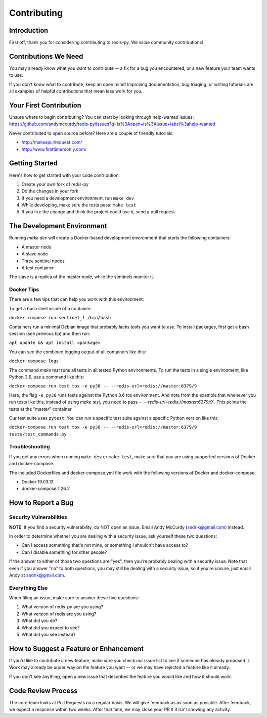Contributing
============

Introduction
------------

First off, thank you for considering contributing to redis-py. We value community contributions!

Contributions We Need
----------------------

You may already know what you want to contribute -- a fix for a bug you encountered, or a new feature your team wants to use.

If you don't know what to contribute, keep an open mind! Improving documentation, bug triaging, or writing tutorials are all examples of helpful contributions that mean less work for you.

Your First Contribution
-----------------------
Unsure where to begin contributing? You can start by looking through help-wanted issues: https://github.com/andymccurdy/redis-py/issues?q=is%3Aopen+is%3Aissue+label%3ahelp-wanted

Never contributed to open source before? Here are a couple of friendly tutorials:

- http://makeapullrequest.com/
- http://www.firsttimersonly.com/

Getting Started
---------------

Here's how to get started with your code contribution:

1. Create your own fork of redis-py
2. Do the changes in your fork
3. If you need a development environment, run ``make dev``
4. While developing, make sure the tests pass: ``make test``
5. If you like the change and think the project could use it, send a pull request

The Development Environment
---------------------------

Running `make dev` will create a Docker-based development environment that starts the following containers:

* A master node
* A slave node
* Three sentinel nodes
* A test container

The slave is a replica of the master node, while the sentinels monitor it.

Docker Tips
^^^^^^^^^^^

There are a few tips that can help you work with this environment:

To get a bash shell inside of a container:

``docker-compose run sentinel_1 /bin/bash``

Containers run a minimal Debian image that probably lacks tools you want to use. To install packages, first get a bash session (see previous tip) and then run:

``apt update && apt install <package>``

You can see the combined logging output of all containers like this:

``docker-compose logs``

The command `make test` runs all tests in all tested Python environments. To run the tests in a single environment, like Python 3.6, use a command like this:

``docker-compose run test tox -e py36 -- --redis-url=redis://master:6379/9``

Here, the flag ``-e py36`` runs tests against the Python 3.6 tox environment. And note from the example that whenever you run tests like this, instead of using `make test`, you need to pass `-- --redis-url=redis://master:6379/9``. This points the tests at the "master" container.

Our test suite uses ``pytest``. You can run a specific test suite against a specific Python version like this:

``docker-compose run test tox -e py36 -- --redis-url=redis://master:6379/9 tests/test_commands.py``

Troubleshooting
^^^^^^^^^^^^^^^
If you get any errors when running ``make dev`` or ``make test``, make sure that you
are using supported versions of Docker and docker-compose.

The included Dockerfiles and docker-compose.yml file work with the following
versions of Docker and docker-compose:

* Docker 19.03.12
* docker-compose 1.26.2

How to Report a Bug
-------------------

Security Vulnerabilities
^^^^^^^^^^^^^^^^^^^^^^^^

**NOTE**: If you find a security vulnerability, do NOT open an issue. Email Andy McCurdy (sedrik@gmail.com) instead.

In order to determine whether you are dealing with a security issue, ask yourself these two questions:

* Can I access something that's not mine, or something I shouldn't have access to?
* Can I disable something for other people?

If the answer to either of those two questions are "yes", then you're probably dealing with a security issue. Note that even if you answer "no" to both questions, you may still be dealing with a security issue, so if you're unsure, just email Andy at sedrik@gmail.com.

Everything Else
^^^^^^^^^^^^^^^

When filing an issue, make sure to answer these five questions:

1. What version of redis-py are you using?
2. What version of redis are you using?
3. What did you do?
4. What did you expect to see?
5. What did you see instead?

How to Suggest a Feature or Enhancement
---------------------------------------

If you'd like to contribute a new feature, make sure you check our issue list to see if someone has already proposed it. Work may already be under way on the feature you want -- or we may have rejected a feature like it already.

If you don't see anything, open a new issue that describes the feature you would like and how it should work.

Code Review Process
-------------------

The core team looks at Pull Requests on a regular basis. We will give feedback as as soon as possible. After feedback, we expect a response within two weeks. After that time, we may close your PR if it isn't showing any activity.

